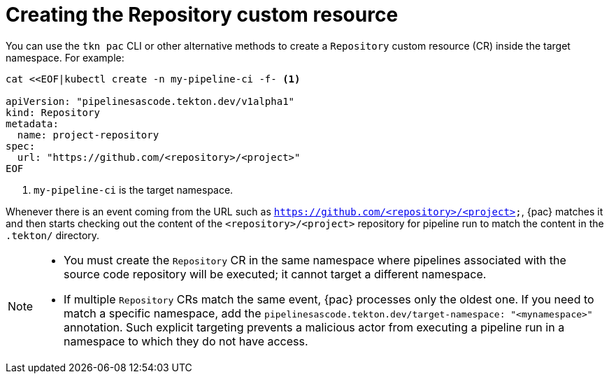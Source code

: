 // This module is included in the following assemblies:
// * pac/using-repository-crd.adoc

:_content-type: REFERENCE
[id="creating-repository-cr_{context}"]
= Creating the Repository custom resource

You can use the `tkn pac` CLI or other alternative methods to create a `Repository` custom resource (CR) inside the target namespace. For example:

[source,terminal]
----
cat <<EOF|kubectl create -n my-pipeline-ci -f- <1>

apiVersion: "pipelinesascode.tekton.dev/v1alpha1"
kind: Repository
metadata:
  name: project-repository
spec:
  url: "https://github.com/<repository>/<project>"
EOF
----
<1> `my-pipeline-ci` is the target namespace.

Whenever there is an event coming from the URL such as `https://github.com/<repository>/<project>`, {pac} matches it and then starts checking out the content of the `<repository>/<project>` repository for pipeline run to match the content in the `.tekton/` directory.

[NOTE]
====
* You must create the `Repository` CR in the same namespace where pipelines associated with the source code repository will be executed; it cannot target a different namespace.

* If multiple `Repository` CRs match the same event, {pac} processes only the oldest one. If you need to match a specific namespace, add the `pipelinesascode.tekton.dev/target-namespace: "<mynamespace>"` annotation. Such explicit targeting prevents a malicious actor from executing a pipeline run in a namespace to which they do not have access.
====
